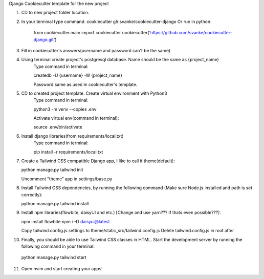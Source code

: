 Django Cookiecutter template for the new project

1. CD to new project folder location.
   
2. In your terminal type command: cookiecutter gh:svanke/cookiecutter-django
   Or run in python:
   
            from cookiecutter.main import cookiecutter
            cookiecutter('https://github.com/svanke/cookiecutter-django.git')
            
3. Fill in cookiecutter's answers(username and password can't be the same).
   
4. Using terminal create project's postgresql database. Name should be the same as {project_name}
    Type command in terminal: 
    
    createdb -U {username} -W {project_name}
    
    Password same as used in cookiecutter's template.
    
5. CD to created project template. Create virtual environment with Python3
    Type command in terminal:
    
    python3 -m venv --copies .env
    
    Activate virtual env(command in terminal): 
    
    source .env/bin/activate
    
6. Install django libraries(from requirements/local.txt)
    Type command in terminal:
    
    pip install -r requirements/local.txt
    
7. Create a Tailwind CSS compatible Django app, I like to call it theme(default):
   
   python manage.py tailwind init

   Uncomment "theme" app in settings/base.py
   
8. Install Tailwind CSS dependencies, by running the following command (Make sure Node.js installed and path is set correctly):
   
   python manage.py tailwind install
   
9. Install npm libraries(flowbite, daisyUI and etc.) [Change and use yarn??? if thats even possible???]:
   
   npm install flowbite
   npm i -D daisyui@latest

   Copy tailwind.config.js settings to theme/static_src/tailwind.config.js
   Delete tailwind.config.js in root after
   
10. Finally, you should be able to use Tailwind CSS classes in HTML. Start the development server by running the following command in your terminal:
    
   python manage.py tailwind start
   
11. Open nvim and start creating your apps!

